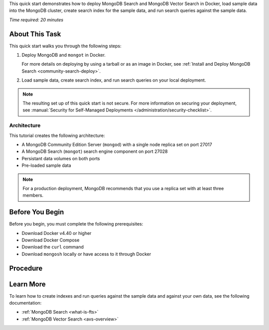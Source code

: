 .. _community-search-quick-start:

This quick start demonstrates how to deploy MongoDB Search and MongoDB Vector
Search in Docker, load sample data into the MongoDB cluster, create search index
for the sample data, and run search queries against the sample data.

*Time required: 20 minutes*

About This Task
---------------

This quick start walks you through the following steps:

1. Deploy MongoDB and ``mongot`` in Docker. 

   For more details on deploying by using a tarball or as an image in Docker,
   see :ref:`Install and Deploy MongoDB Search <community-search-deploy>`.

#. Load sample data, create search index, and run search queries on your local deployment.

.. note::

   The resulting set up of this quick start is not secure. For more information
   on securing your deployment, see :manual:`Security for Self-Managed Deployments
   </administration/security-checklist>`. 

Architecture
~~~~~~~~~~~~

This tutorial creates the following architecture:

- A MongoDB Community Edition Server (``mongod``) with a single node replica set
  on port 27017
- A MongoDB Search (``mongot``) search engine component on port 27028
- Persistant data volumes on both ports
- Pre-loaded sample data

.. note::

   For a production deployment, MongoDB recommends that you use a replica
   set with at least three members.

Before You Begin
----------------

Before you begin, you must complete the following prerequisites:

- Download Docker v4.40 or higher
- Download Docker Compose
- Download the ``curl`` command 
- Download ``mongosh`` locally or have access to it through Docker

Procedure 
---------

.. procedure:: 
   :style: normal 

   .. step:: Pull the MongoDB Search Docker image and the latest MongoDB Community Edition image

      To download the ``mongot`` Docker image and the latest MongoDB Community
      Edition image, run the following command:

      .. code-block:: shell

         docker pull mongodb/mongodb-community-server:latest && docker pull mongodb/mongodb-community-search:latest
         
      .. note::

         You must have a minimum of MongoDB 8.2.0 to use MongoDB Search with a
         self-managed deployment. For more information, see :ref:`MongoDB Search
         Compatibility <fts-feature-availability>`. 

   .. step:: Download an archive of sample data

      To download the sample data, run the following command: 

      .. code-block:: shell 

         curl https://atlas-education.s3.amazonaws.com/sampledata.archive -o sampledata.archive
         
   .. step:: Create your password file

      Create a password file for ``mongot`` to connect to ``mongod``. 

      .. important::

         Do not include trailing newlines in your password file. ``mongot``
         rejects password files that contain trailing newlines. 

      Select your operating system and run the command to create your password file:

      .. tabs::

         .. tab:: Linux/MacOS
            :tabid: linux_macos

            .. code-block:: shell

               echo -n "mongotPassword" > pwfile
               chmod 400 pwfile

            .. note::

               The ``-n`` flag prevents a trailing newline. 

         .. tab:: Windows Command Prompt
            :tabid: windows

            .. code-block:: shell

               echo|set /p="mongotPassword" > pwfile

         .. tab:: Windows PowerShell
            :tabid: windows-2

            .. code-block:: shell

               [System.IO.File]::WriteAllText("pwfile", "mongotPassword")    
         
      .. note::

         - If you change the ``mongot`` password, you must also update the
            password value in the ``init-mongo-sh`` script. 

         - Most text editors automatically add newlines to files when you
            edit files manually. 

   .. step:: Set up your configuration files

      Create the following configuration files in your project folder:

      .. collapsible::
         :heading: docker-compose.yml 
         :expanded: false
         
         .. code-block:: shell

            services:
               mongod:
                  image: mongodb/mongodb-community-server:latest
                  container_name: mongod-community
                  command: >-
                     mongod
                     --config /etc/mongod.conf 
                     --replSetMember=mongod.search-community:27017
                  ports:
                     - 27017:27017
                  extra_hosts:
                     - "host.docker.internal:host-gateway"
                  volumes:
                     - mongod_data:/data/db
                     - ./mongod.conf:/etc/mongod.conf:ro
                     - ./sampledata.archive:/sampledata.archive
                     - ./init-mongo.sh:/docker-entrypoint-initdb.d/init-mongo.sh:ro
                  networks:
                     - search-community


               mongot:
                  image: mongodb/mongodb-community-search:latest
                  container_name: mongot-community-pupr
                  networks:
                     - search-community
                  volumes:
                     - mongot_data:/data/mongot
                     - ./mongot.conf:/mongot-community/config.default.yml
                     - ./pwfile:/mongot-community/pwfile:ro
                  depends_on:
                     - mongod
                  ports:
                     - 27028:27028  # Query server port from config
                     - 9946:9946    # Metrics port from config

            volumes:
               mongod_data:
               mongot_data:

            networks:
               search-community:
                  name: search-community
                  external: true  # Use an external network if it exists. Comment this line if you want to create a new network.

      .. collapsible::
         :heading: init-mongo.sh
         :expanded: false

         .. note::

            If you specified a custom password in your password file, update the
            ``mongotPassword`` in the ``init-mongo.sh`` file to your custom password. 

            The ``mongotUser`` in this file is only in use for the ``mongod`` to
            authorize ``mongot`` through the ``searchCoordinator`` role. 
         
         .. code-block:: shell
   
            #!/bin/bash
            set -e

            echo "Starting MongoDB initialization..."
            sleep 2

            # Create user using local connection (no port specification needed)
            echo "Creating user..."
            mongosh --eval "
            const adminDb = db.getSiblingDB('admin');
            try {
            adminDb.createUser({
               user: 'mongotUser',
               pwd: 'mongotPassword',
               roles: [{ role: 'searchCoordinator', db: 'admin' }]
            });
            print('User mongotUser created successfully');
            } catch (error) {
            if (error.code === 11000) {
               print('User mongotUser already exists');
            } else {
               print('Error creating user: ' + error);
            }
            }
            "

            # Check for existing data
            echo "Checking for existing sample data..."
            if mongosh --quiet --eval "db.getSiblingDB('sample_airbnb').getCollectionNames().includes('listingsAndReviews')" | grep -q "true"; then
            echo "Sample data already exists. Skipping restore."
            else
            echo "Sample data not found. Running mongorestore..."
            if [ -f "/sampledata.archive" ]; then
               mongorestore --archive=/sampledata.archive
               echo "Sample data restored successfully."
            else
               echo "Warning: sampledata.archive not found"
            fi
            fi

            echo "MongoDB initialization completed."

      .. collapsible::
         :heading: mongod.conf
         :expanded: false

         .. note::

            If you deploy ``mongot`` in a production environment,
            MongoDB recommends that you enable security and configure TLS. For
            more information about ``mongod`` security settings, see
            :manual:`Self-Managed Security </core/self-managed-security>`. 
               
         .. code-block:: shell 
   
            # mongod.conf
            storage:
               dbPath: /data/db

            net:
               port: 27017
               bindIp: 0.0.0.0  

            setParameter:
               searchIndexManagementHostAndPort: mongot.search-community:27028
               mongotHost: mongot.search-community:27028
               skipAuthenticationToSearchIndexManagementServer: false
               useGrpcForSearch: true

            replication:
               replSetName: rs0

      .. collapsible::
         :heading: mongot.conf 
         :expanded: false
               
         .. code-block:: shell

            syncSource:
               replicaSet:
                  hostAndPort: "mongod.search-community:27017"
                  username: mongotUser
                  passwordFile: /mongot-community/pwfile
                  authSource: admin
                  tls: false
                  readPreference: primaryPreferred
            storage:
               dataPath: "data/mongot"
            server:
               grpc:
                  address: "mongot.search-community:27028"
                  tls:
                     mode: "disabled"
            metrics:
               enabled: true
               address: "mongot.search-community:9946"
            healthCheck:
               address: "mongot.search-community:8080"
            logging:
               verbosity: INFO

   .. step:: Set up the Docker environment
      
      To create the Docker network, run the following command: 

      .. code-block:: shell 

         docker network create search-community

   .. step:: Start ``mongod`` and ``mongot``

      Use the following steps to launch both services:

      a. Launch ``mongod`` and ``mongot``:

         .. code-block:: shell

            docker compose up -d

      #. Wait for both services to fully initialize. 

         To monitor the logs of both services, run the following command: 

         .. code-block:: shell

            docker compose logs -f

         The initialization is complete when the logs return ``MongoDB
         initialization completed``. 
   
   .. step:: Create a {+fts+} index

      a. Connect to MongoDB with ``mongosh``

         .. code-block:: shell
            
            mongosh

      b. In the MongoDB shell, run the following commands to create a search
         index on the sample data

         .. code-block:: javascript         

            // Switch to the sample database
            use sample_mflix

            // Create a search index on the movies collection
            db.movies.createSearchIndex(
               "default",
               { mappings: 
                  { dynamic: true } 
               }
            )

   .. step:: Test your search functionality

      To test your ``mongot`` functionality, run a search query:

      .. code-block:: javscript 

         // Search for movies with "baseball" in the plot
         db.movies.aggregate( [
            {
               $search: {
                  "text": {
                  "query": "baseball",
                  "path": "plot"
                  }
               }
            },
            {
               $limit: 5
            },
            {
               $project: {
                  "_id": 0,
                  "title": 1,
                  "plot": 1
               }
            }
         ] )

      The results should include movies that mention "baseball" in their plots. 

Learn More
----------

To learn how to create indexes and run queries against the sample data
and against your own data, see the following documentation:

- :ref:`MongoDB Search <what-is-fts>`
- :ref:`MongoDB Vector Search <avs-overview>`